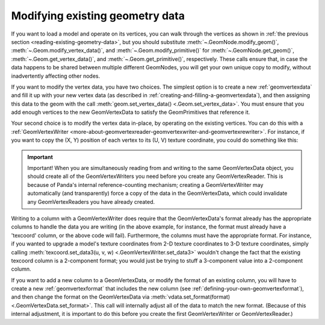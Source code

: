 .. _modifying-existing-geometry-data:

Modifying existing geometry data
================================

If you want to load a model and operate on its vertices, you can walk through
the vertices as shown in
:ref:`the previous section <reading-existing-geometry-data>`, but you should
substitute :meth:`~.GeomNode.modify_geom()`,
:meth:`~.Geom.modify_vertex_data()`, and :meth:`~.Geom.modify_primitive()` for
:meth:`~.GeomNode.get_geom()`, :meth:`~.Geom.get_vertex_data()`, and
:meth:`~.Geom.get_primitive()`, respectively. These calls
ensure that, in case the data happens to be shared between multiple different
GeomNodes, you will get your own unique copy to modify, without inadvertently
affecting other nodes.

If you want to modify the vertex data, you have two choices. The simplest
option is to create a new :ref:`geomvertexdata` and fill it up with your new
vertex data (as described in :ref:`creating-and-filling-a-geomvertexdata`),
and then assigning this data to the geom with the call
:meth:`geom.set_vertex_data() <.Geom.set_vertex_data>`.
You must ensure that you add enough vertices to the new GeomVertexData to
satisfy the GeomPrimitives that reference it.

Your second choice is to modify the vertex data in-place, by operating on the
existing vertices. You can do this with a
:ref:`GeomVertexWriter <more-about-geomvertexreader-geomvertexwriter-and-geomvertexrewriter>`.
For instance, if you want to copy the (X, Y) position of each vertex to its
(U, V) texture coordinate, you could do something like this:

.. only:: python

   .. code-block:: python

      texcoord = GeomVertexWriter(vdata, 'texcoord')
      vertex = GeomVertexReader(vdata, 'vertex')

      while not vertex.isAtEnd():
          v = vertex.getData3()
          texcoord.setData2(v[0], v[1])

.. only:: cpp

   .. code-block:: cpp

      GeomVertexWriter texcoord(vdata, "texcoord");
      GeomVertexReader vertex(vdata, "vertex");

      while (!vertex.is_at_end()) {
        LVector3 v = vertex.get_data3();
        texcoord.set_data2(v[0], v[1]);
      }

.. important::

   Important! When you are simultaneously reading from and writing to the same
   GeomVertexData object, you should create all of the GeomVertexWriters you
   need before you create any GeomVertexReader. This is because of Panda's
   internal reference-counting mechanism; creating a GeomVertexWriter may
   automatically (and transparently) force a copy of the data in the
   GeomVertexData, which could invalidate any GeomVertexReaders you have already
   created.

Writing to a column with a GeomVertexWriter does require that the
GeomVertexData's format already has the appropriate columns to handle the data
you are writing (in the above example, for instance, the format must already
have a 'texcoord' column, or the above code will fail). Furthermore, the columns
must have the appropriate format. For instance, if you wanted to upgrade a
model's texture coordinates from 2-D texture coordinates to 3-D texture
coordinates, simply calling
:meth:`texcoord.set_data3(u, v, w) <.GeomVertexWriter.set_data3>` wouldn't
change the fact that the existing texcoord column is a 2-component format; you
would just be trying to stuff a 3-component value into a 2-component column.

If you want to add a new column to a GeomVertexData, or modify the format of an
existing column, you will have to create a new :ref:`geomvertexformat` that
includes the new column (see :ref:`defining-your-own-geomvertexformat`), and
then change the format on the GeomVertexData via
:meth:`vdata.set_format(format) <.GeomVertexData.set_format>`. This
call will internally adjust all of the data to match the new format. (Because of
this internal adjustment, it is important to do this before you create the first
GeomVertexWriter or GeomVertexReader.)
